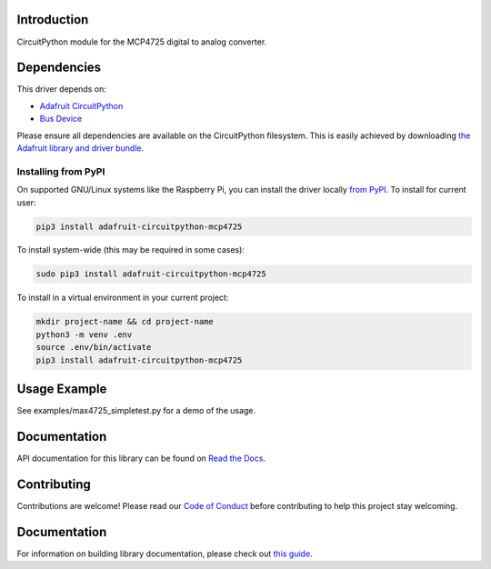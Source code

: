 
Introduction
============

.. image:: https://readthedocs.org/projects/adafruit-circuitpython-mcp4725/badge/?version=latest
    :target: https://docs.circuitpython.org/projects/mcp4725/en/latest/
    :alt: Documentation Status

.. image :: https://img.shields.io/discord/327254708534116352.svg
    :target: https://adafru.it/discord
    :alt: Discord

.. image:: https://github.com/adafruit/Adafruit_CircuitPython_MCP4725/workflows/Build%20CI/badge.svg
    :target: https://github.com/adafruit/Adafruit_CircuitPython_MCP4725/actions/
    :alt: Build Status

CircuitPython module for the MCP4725 digital to analog converter.

Dependencies
=============
This driver depends on:

* `Adafruit CircuitPython <https://github.com/adafruit/circuitpython>`_
* `Bus Device <https://github.com/adafruit/Adafruit_CircuitPython_BusDevice>`_

Please ensure all dependencies are available on the CircuitPython filesystem.
This is easily achieved by downloading
`the Adafruit library and driver bundle <https://github.com/adafruit/Adafruit_CircuitPython_Bundle>`_.

Installing from PyPI
--------------------

On supported GNU/Linux systems like the Raspberry Pi, you can install the driver locally `from
PyPI <https://pypi.org/project/adafruit-circuitpython-mcp4725/>`_. To install for current user:

.. code-block:: shell

    pip3 install adafruit-circuitpython-mcp4725

To install system-wide (this may be required in some cases):

.. code-block:: shell

    sudo pip3 install adafruit-circuitpython-mcp4725

To install in a virtual environment in your current project:

.. code-block:: shell

    mkdir project-name && cd project-name
    python3 -m venv .env
    source .env/bin/activate
    pip3 install adafruit-circuitpython-mcp4725

Usage Example
=============

See examples/max4725_simpletest.py for a demo of the usage.

Documentation
=============

API documentation for this library can be found on `Read the Docs <https://docs.circuitpython.org/projects/mcp4725/en/latest/>`_.

Contributing
============

Contributions are welcome! Please read our `Code of Conduct
<https://github.com/adafruit/Adafruit_CircuitPython_MCP4725/blob/main/CODE_OF_CONDUCT.md>`_
before contributing to help this project stay welcoming.

Documentation
=============

For information on building library documentation, please check out `this guide <https://learn.adafruit.com/creating-and-sharing-a-circuitpython-library/sharing-our-docs-on-readthedocs#sphinx-5-1>`_.


